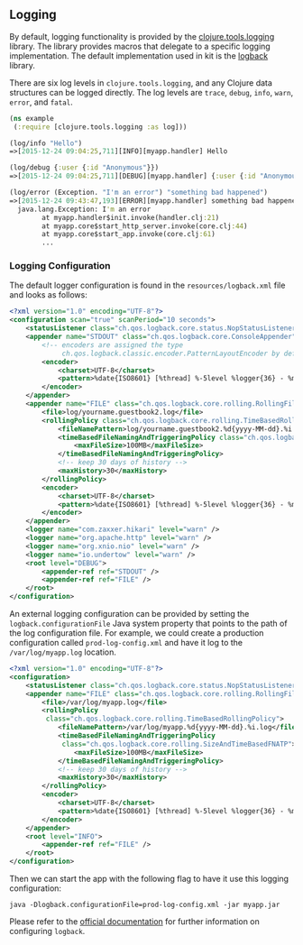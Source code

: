 ** Logging
:PROPERTIES:
:CUSTOM_ID: logging
:END:
By default, logging functionality is provided by the
[[https://github.com/clojure/tools.logging][clojure.tools.logging]]
library. The library provides macros that delegate to a specific logging
implementation. The default implementation used in kit is the
[[http://logback.qos.ch/][logback]] library.

There are six log levels in =clojure.tools.logging=, and any Clojure
data structures can be logged directly. The log levels are =trace=,
=debug=, =info=, =warn=, =error=, and =fatal=.

#+begin_src clojure
(ns example
 (:require [clojure.tools.logging :as log]))

(log/info "Hello")
=>[2015-12-24 09:04:25,711][INFO][myapp.handler] Hello

(log/debug {:user {:id "Anonymous"}})
=>[2015-12-24 09:04:25,711][DEBUG][myapp.handler] {:user {:id "Anonymous"}}

(log/error (Exception. "I'm an error") "something bad happened")
=>[2015-12-24 09:43:47,193][ERROR][myapp.handler] something bad happened
  java.lang.Exception: I'm an error
        at myapp.handler$init.invoke(handler.clj:21)
        at myapp.core$start_http_server.invoke(core.clj:44)
        at myapp.core$start_app.invoke(core.clj:61)
        ...
#+end_src

*** Logging Configuration
:PROPERTIES:
:CUSTOM_ID: logging-configuration
:END:
The default logger configuration is found in the =resources/logback.xml=
file and looks as follows:

#+begin_src xml
<?xml version="1.0" encoding="UTF-8"?>
<configuration scan="true" scanPeriod="10 seconds">
    <statusListener class="ch.qos.logback.core.status.NopStatusListener" />
    <appender name="STDOUT" class="ch.qos.logback.core.ConsoleAppender">
        <!-- encoders are assigned the type
             ch.qos.logback.classic.encoder.PatternLayoutEncoder by default -->
        <encoder>
            <charset>UTF-8</charset>
            <pattern>%date{ISO8601} [%thread] %-5level %logger{36} - %msg %n</pattern>
        </encoder>
    </appender>
    <appender name="FILE" class="ch.qos.logback.core.rolling.RollingFileAppender">
        <file>log/yourname.guestbook2.log</file>
        <rollingPolicy class="ch.qos.logback.core.rolling.TimeBasedRollingPolicy">
            <fileNamePattern>log/yourname.guestbook2.%d{yyyy-MM-dd}.%i.log</fileNamePattern>
            <timeBasedFileNamingAndTriggeringPolicy class="ch.qos.logback.core.rolling.SizeAndTimeBasedFNATP">
                <maxFileSize>100MB</maxFileSize>
            </timeBasedFileNamingAndTriggeringPolicy>
            <!-- keep 30 days of history -->
            <maxHistory>30</maxHistory>
        </rollingPolicy>
        <encoder>
            <charset>UTF-8</charset>
            <pattern>%date{ISO8601} [%thread] %-5level %logger{36} - %msg %n</pattern>
        </encoder>
    </appender>
    <logger name="com.zaxxer.hikari" level="warn" />
    <logger name="org.apache.http" level="warn" />
    <logger name="org.xnio.nio" level="warn" />
    <logger name="io.undertow" level="warn" />
    <root level="DEBUG">
        <appender-ref ref="STDOUT" />
        <appender-ref ref="FILE" />
    </root>
</configuration>
#+end_src

An external logging configuration can be provided by setting the
=logback.configurationFile= Java system property that points to the path
of the log configuration file. For example, we could create a production
configuration called =prod-log-config.xml= and have it log to the
=/var/log/myapp.log= location.

#+begin_src xml
<?xml version="1.0" encoding="UTF-8"?>
<configuration>
    <statusListener class="ch.qos.logback.core.status.NopStatusListener" />
    <appender name="FILE" class="ch.qos.logback.core.rolling.RollingFileAppender">
        <file>/var/log/myapp.log</file>
        <rollingPolicy
         class="ch.qos.logback.core.rolling.TimeBasedRollingPolicy">
            <fileNamePattern>/var/log/myapp.%d{yyyy-MM-dd}.%i.log</fileNamePattern>
            <timeBasedFileNamingAndTriggeringPolicy
             class="ch.qos.logback.core.rolling.SizeAndTimeBasedFNATP">
                <maxFileSize>100MB</maxFileSize>
            </timeBasedFileNamingAndTriggeringPolicy>
            <!-- keep 30 days of history -->
            <maxHistory>30</maxHistory>
        </rollingPolicy>
        <encoder>
            <charset>UTF-8</charset>
            <pattern>%date{ISO8601} [%thread] %-5level %logger{36} - %msg %n</pattern>
        </encoder>
    </appender>
    <root level="INFO">
        <appender-ref ref="FILE" />
    </root>
</configuration>
#+end_src

Then we can start the app with the following flag to have it use this
logging configuration:

#+begin_example
java -Dlogback.configurationFile=prod-log-config.xml -jar myapp.jar
#+end_example

Please refer to the
[[http://logback.qos.ch/manual/configuration.html][official
documentation]] for further information on configuring =logback=.
